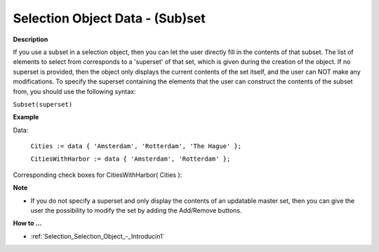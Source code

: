 .. |img_def_checkbox3_bmp| image:: images/checkbox3.bmp


.. _Selection_Selection_Object_Data_-_(Sub)s:


Selection Object Data - (Sub)set
================================

**Description** 

If you use a subset in a selection object, then you can let the user directly fill in the contents of that subset. The list of elements to select from corresponds to a 'superset' of that set, which is given during the creation of the object. If no superset is provided, then the object only displays the current contents of the set itself, and the user can NOT make any modifications. To specify the superset containing the elements that the user can construct the contents of the subset from, you should use the following syntax:

``Subset(superset)`` 



**Example** 

Data:

	``Cities := data { 'Amsterdam', 'Rotterdam', 'The Hague' };`` 

	``CitiesWithHarbor := data { 'Amsterdam', 'Rotterdam' };`` 

Corresponding check boxes for CitiesWithHarbor( Cities ):



|img_def_checkbox3_bmp| 



**Note** 

*	If you do not specify a superset and only display the contents of an updatable master set, then you can give the user the possibility to modify the set by adding the Add/Remove buttons.




**How to …** 

*	:ref:`Selection_Selection_Object_-_Introducin1`  






